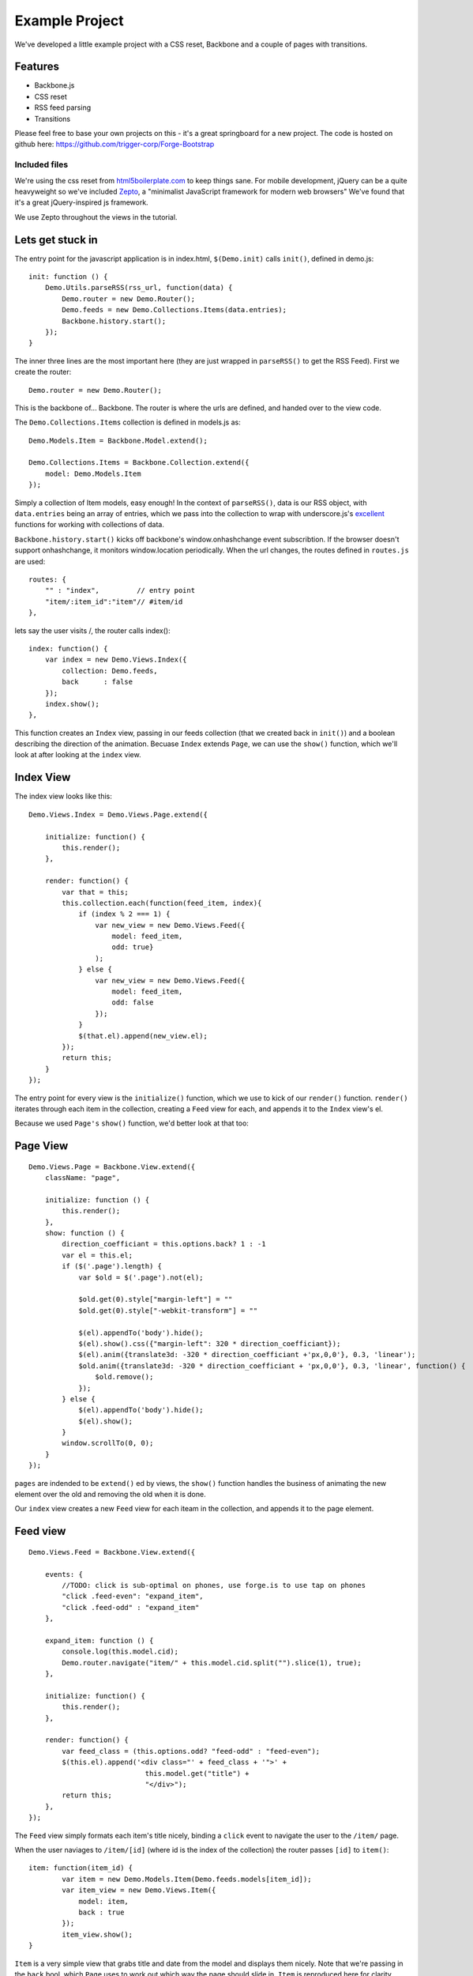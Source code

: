 .. _best-practice-example_project:

Example Project
===============

We've developed a little example project with a CSS reset,
Backbone and a couple of pages with transitions.

Features
--------

* Backbone.js
* CSS reset
* RSS feed parsing
* Transitions

Please feel free to base your own projects on this - it's a great springboard for a new project.
The code is hosted on github here: https://github.com/trigger-corp/Forge-Bootstrap

Included files
..............

We're using the css reset from `html5boilerplate.com <http://html5boilerplate.com>`_
to keep things sane. For mobile development, jQuery can be a quite heavyweight
so we've included `Zepto <http://zeptojs.com/>`_, a "minimalist JavaScript framework for modern web browsers" We've found that it's a great jQuery-inspired js framework.

We use Zepto throughout the views in the tutorial.

Lets get stuck in
-----------------

The entry point for the javascript application is in index.html, ``$(Demo.init)`` calls ``init()``,
defined in demo.js::

    init: function () {
        Demo.Utils.parseRSS(rss_url, function(data) {
            Demo.router = new Demo.Router();
            Demo.feeds = new Demo.Collections.Items(data.entries);
            Backbone.history.start();
        });
    }

The inner three lines are the most important here (they are just wrapped in
``parseRSS()`` to get the RSS Feed). First we create the router::

    Demo.router = new Demo.Router();

This is the backbone of... Backbone. The router is where the urls are defined,
and handed over to the view code.

The ``Demo.Collections.Items`` collection is defined in models.js as::

    Demo.Models.Item = Backbone.Model.extend();
    
    Demo.Collections.Items = Backbone.Collection.extend({
        model: Demo.Models.Item
    });

Simply a collection of Item models, easy enough! In the context of
``parseRSS()``, data is our RSS object, with
``data.entries`` being an array of entries, which we pass into the collection to
wrap with underscore.js's
`excellent <http://documentcloud.github.com/underscore/#collections>`_
functions for working with collections of data.

``Backbone.history.start()`` kicks off backbone's window.onhashchange event subscribtion.
If the browser doesn't support onhashchange, it monitors window.location periodically.
When the url changes, the routes defined in ``routes.js`` are used::

    routes: {
        "" : "index",         // entry point
        "item/:item_id":"item"// #item/id
    },

lets say the user visits /, the router calls index()::


    index: function() {
        var index = new Demo.Views.Index({
            collection: Demo.feeds,
            back      : false
        });
        index.show();
    },

This function creates an ``Index`` view, passing in our feeds collection
(that we created back in ``init()``) and a boolean describing the direction of the animation.
Becuase ``Index`` extends ``Page``, we can use the ``show()`` function,
which we'll look at after looking at the ``index`` view.

Index View
----------

The index view looks like this::

    Demo.Views.Index = Demo.Views.Page.extend({
    
        initialize: function() {
            this.render();
        },
    
        render: function() {
            var that = this;
            this.collection.each(function(feed_item, index){
                if (index % 2 === 1) {
                    var new_view = new Demo.Views.Feed({
                        model: feed_item,
                        odd: true}
                    );
                } else {
                    var new_view = new Demo.Views.Feed({
                        model: feed_item,
                        odd: false
                    });
                }
                $(that.el).append(new_view.el);
            });
            return this;
        }
    });
	
The entry point for every view is the ``initialize()`` function,
which we use to kick of our ``render()`` function.
``render()`` iterates through each item in the collection,
creating a ``Feed`` view for each, and appends it to the ``Index`` view's el.

Because we used ``Page's`` ``show()`` function, we'd better look at that too::

Page View
---------
::

    Demo.Views.Page = Backbone.View.extend({
        className: "page",
    
        initialize: function () {
            this.render();
        },
        show: function () {
            direction_coefficiant = this.options.back? 1 : -1
            var el = this.el;
            if ($('.page').length) {
                var $old = $('.page').not(el);
				
                $old.get(0).style["margin-left"] = ""
                $old.get(0).style["-webkit-transform"] = ""
				
                $(el).appendTo('body').hide();
                $(el).show().css({"margin-left": 320 * direction_coefficiant});
                $(el).anim({translate3d: -320 * direction_coefficiant +'px,0,0'}, 0.3, 'linear');
                $old.anim({translate3d: -320 * direction_coefficiant + 'px,0,0'}, 0.3, 'linear', function() {
                    $old.remove();
                });
            } else {
                $(el).appendTo('body').hide();
                $(el).show();
            }
            window.scrollTo(0, 0);
        }
    });

``pages`` are indended to be ``extend()`` ed by views, the ``show()`` function handles the business of animating the new element over the old
and removing the old when it is done.

Our ``index`` view creates a new ``Feed`` view for each iteam in the collection,
and appends it to the page element.

Feed view
---------
::

    Demo.Views.Feed = Backbone.View.extend({

        events: {
            //TODO: click is sub-optimal on phones, use forge.is to use tap on phones
            "click .feed-even": "expand_item",
            "click .feed-odd" : "expand_item"
        },

        expand_item: function () {
            console.log(this.model.cid);
            Demo.router.navigate("item/" + this.model.cid.split("").slice(1), true);
        },

        initialize: function() {
            this.render();
        },    

        render: function() {
            var feed_class = (this.options.odd? "feed-odd" : "feed-even");
            $(this.el).append('<div class="' + feed_class + '">' +
                                this.model.get("title") +
                                "</div>");
            return this;
        },
    });

The ``Feed`` view simply formats each item's title nicely, binding a ``click`` event
to navigate the user to the ``/item/`` page.

When the user naviages to ``/item/[id]`` (where id is the index of the collection)
the router passes ``[id]`` to ``item()``:: 

    item: function(item_id) {
            var item = new Demo.Models.Item(Demo.feeds.models[item_id]);
            var item_view = new Demo.Views.Item({
                model: item,
                back : true
            });
            item_view.show();
    }

``Item`` is a very simple view that grabs title and date from the model and displays them nicely. Note that we're passing in the ``back``
bool, which ``Page`` uses to work out which way the page should slide in.
``Item`` is reproduced here for clarity

Item View
---------

::

    Demo.Views.Item = Demo.Views.Page.extend({
    
        events: {
            //TODO: click is sub-optimal on phones, use forge.is to use tap on phones
            "click #back": "go_back"
        },
    
        expand_item: function () {
            forge.tabs.open(this.model.get("link"));
        },
    
        initialize: function() {
            this.render();
        },
    
        go_back: function() {
            Demo.router.navigate("", true);
        },
        
        render: function() {
            var author = this.model.get("author");
            var author_line = (author ? " by " + author : "");
    
            $(this.el).append('<div id="back", class="feed-even">Back</div>');
            
            $(this.el).append('<li class="feed-odd">' +
                                this.model.get("title") +
                                '<div class="author">' +
                                    author_line +
                                '</div>' +
                                '<div class="date">' +
                                    this.model.get("publishedDate").split(" ").slice(0, -1).join(" ") +
                                '</div>' +
                              '</li>');
            return this;
        }
    });

In ``expand_item()``, we are using ``forge.tabs.open()`` to open a new tab in
a cross-platform manner. Our documentation for ``open()`` is :ref:`here <tabs-management>`.

That's it
---------

Play with the source for yourself, we hope everything is clear.

Still unsure? Want to ask for help? Spotted a mistake in this tutorial? Drop us a line at support@trigger.io and we'll be happy to help.